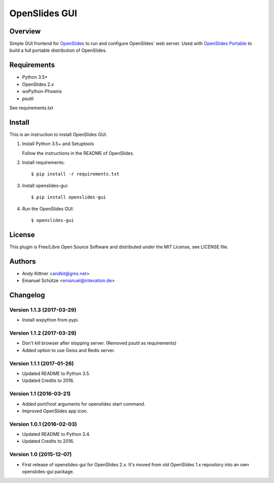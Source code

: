 ================
 OpenSlides GUI
================

Overview
========

Simple GUI frontend for `OpenSlides <http://openslides.org/>`_ to run and configure OpenSlides' web server.
Used with `OpenSlides Portable <https://github.com/OpenSlides/openslides-portable>`_ to build a full portable distribution of OpenSlides.


Requirements
============

- Python 3.5+
- OpenSlides 2.x
- wxPython-Phoenix
- psutil

See requirements.txt


Install
=======

This is an instruction to install OpenSlides GUI.

1. Install Python 3.5+ and Setuptools

   Follow the instructions in the README of OpenSlides.


2. Install requirements::

   $ pip install -r requirements.txt


3. Install openslides-gui::

   $ pip install openslides-gui


4. Run the OpenSlides GUI::

   $ openslides-gui


License
=======

This plugin is Free/Libre Open Source Software and distributed under the
MIT License, see LICENSE file.


Authors
=======

* Andy Kittner <andkit@gmx.net>
* Emanuel Schütze <emanuel@intevation.de>


Changelog
=========

Version 1.1.3 (2017-03-29)
--------------------------
* Install wxpython from pypi.

Version 1.1.2 (2017-03-29)
--------------------------
* Don't kill browser after stopping server.
  (Removed psutil as requirements)
* Added option to use Geiss and Redis server.

Version 1.1.1 (2017-01-26)
--------------------------
* Updated README to Python 3.5.
* Updated Credits to 2016.

Version 1.1 (2016-03-21)
------------------------
* Added port/host arguments for openslides start command.
* Improved OpenSlides app icon.

Version 1.0.1 (2016-02-03)
--------------------------
* Updated README to Python 3.4.
* Updated Credits to 2016.

Version 1.0 (2015-12-07)
------------------------
* First release of openslides-gui for OpenSlides 2.x.
  It's moved from old OpenSlides 1.x repository into an own openslides-gui package.
